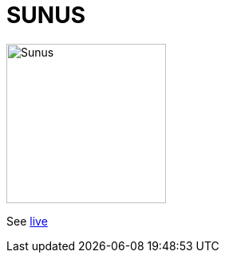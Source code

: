 = SUNUS

:imagesdir: img

image::sunus.png[Sunus, 200]

See https://devidwolf.github.io/sunus/[live]
